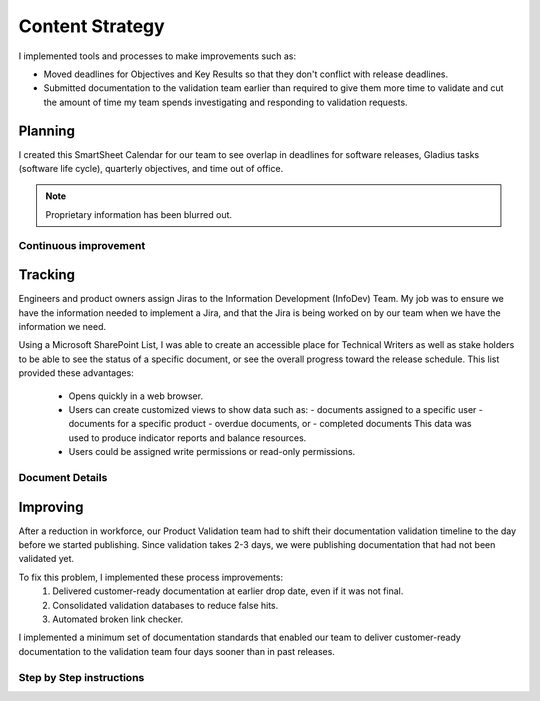 .. _content-strategy:

Content Strategy
################

I implemented tools and processes to make improvements such as:

* Moved deadlines for Objectives and Key Results so that they don't conflict
  with release deadlines.
* Submitted documentation to the validation team earlier than required to give
  them more time to validate and cut the amount of time my team spends
  investigating and responding to validation requests.

Planning
********

I created this SmartSheet Calendar for our team to see overlap in deadlines for
software releases, Gladius tasks (software life cycle), quarterly objectives,
and time out of office.

.. note::

   Proprietary information has been blurred out.

.. image:: images/plan1.png
   :width: 2000
   :alt: A SmartSheet calendar view showing overlapping deadlines. 

Continuous improvement
======================


.. image:: images/plan2.png
   :width: 2000 
   :alt: A SmartSheet calendar view showing overlapping deadlines. 

Tracking
********

Engineers and product owners assign Jiras to the Information Development
(InfoDev) Team. My job was to ensure we have the information needed to implement
a Jira, and that the Jira is being worked on by our team when we have the
information we need.

.. image:: images/jiraflow.png
   :width: 2000
   :alt: A flow chart showing process for assigning a Jira to the documentation team, 
         then how that Jira is tracked to completion.


Using a Microsoft SharePoint List, I was able to create an accessible place for
Technical Writers as well as stake holders to be able to see the status of a specific
document, or see the overall progress toward the release schedule. This list provided
these advantages:

   * Opens quickly in a web browser.
   * Users can create customized views to show data such as:
     - documents assigned to a specific user
     - documents for a specific product 
     - overdue documents, or 
     - completed documents
     This data was used
     to produce indicator reports and balance resources.
   * Users could be assigned write permissions or read-only permissions.  

.. image:: images/splist1.png
   :width: 2000
   :alt: A table showing how users can quickly identify the owner of a document, the publishing
         status, and the ability to display customized views.

Document Details
================

.. image:: images/splist2.png
   :width: 2000
   :alt: A table showing how users can quickly identify the owner of a document, the publishing
         status, and the ability to display customized views.


Improving
*********

After a reduction in workforce, our Product Validation team had to shift their
documentation validation timeline to the day before we started publishing. Since
validation takes 2-3 days, we were publishing documentation that had not been
validated yet.

To fix this problem, I implemented these process improvements:
   #. Delivered customer-ready documentation at earlier drop date, even if it was not final.
   #. Consolidated validation databases to reduce false hits.
   #. Automated broken link checker.


.. image:: images/improving.png
   :width: 1500
   :alt: A chart showing the progression of three software releases. The first two releases show that
         validation had less than 7 business days to complete validation. After Ben Moore implemented
         process changes, validiation had more than 10 days for validation.



I implemented a minimum set of documentation standards that enabled our team to
deliver customer-ready documentation to the validation team four days sooner
than in past releases.     

.. image:: images/process-improvement1.png
   :width: 2000
   :alt: A calendar showing the change in process along with instructions for how to do the new process.


Step by Step instructions
=========================

.. image:: images/process-improvement2.png
   :width: 2000
   :alt: A calendar showing the change in process along with instructions for how to do the new process.
